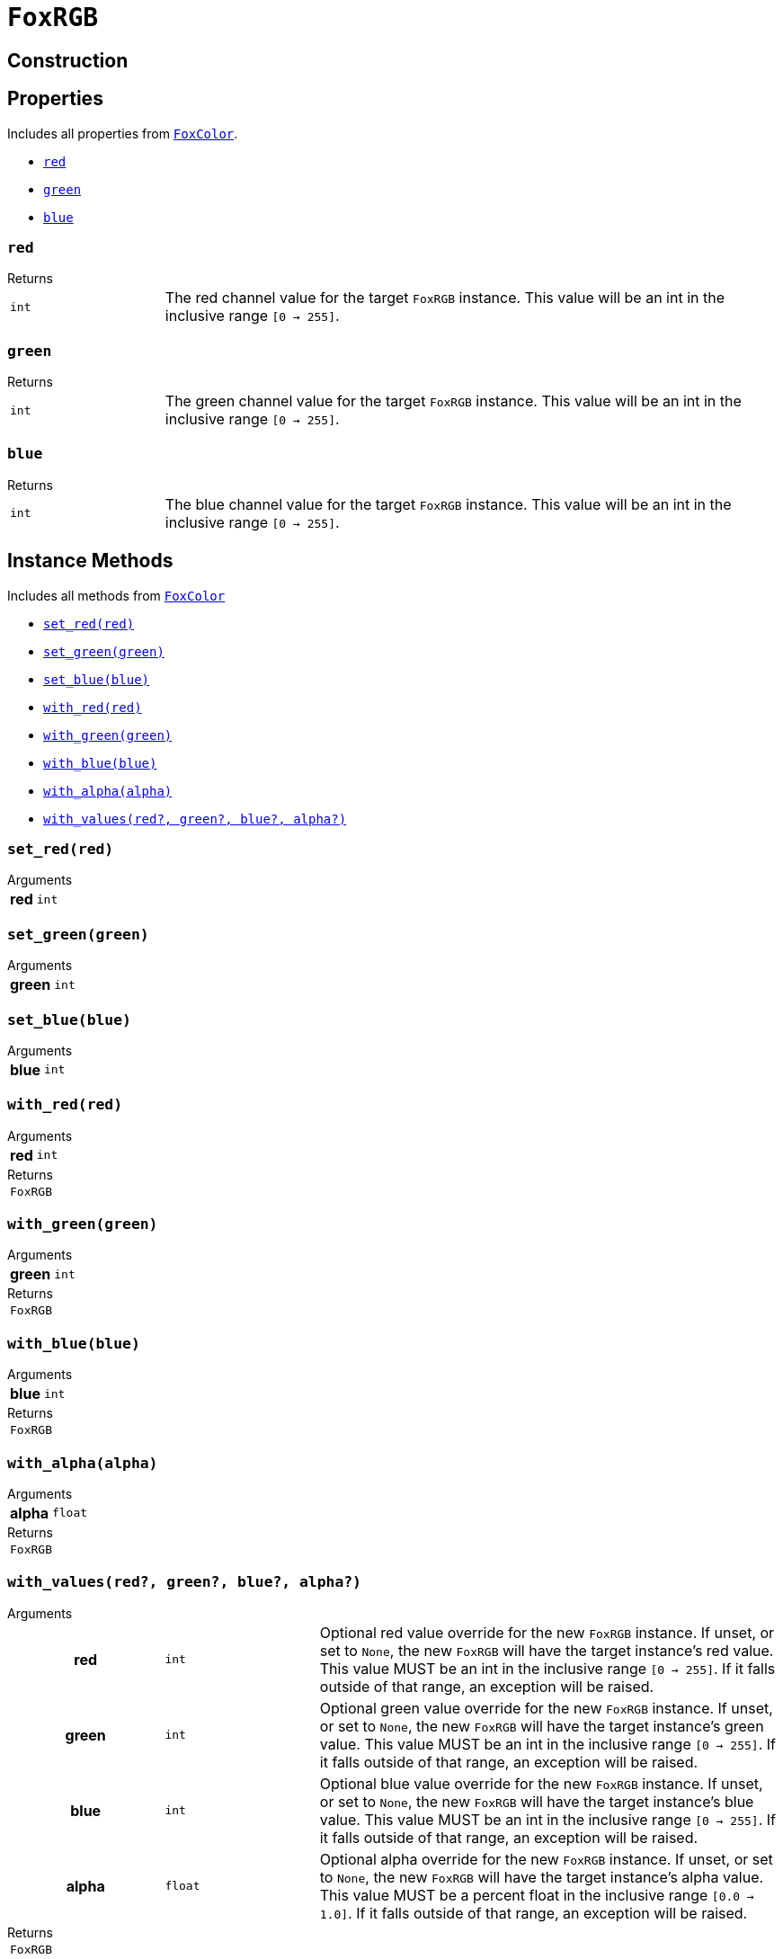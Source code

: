 = `FoxRGB`
:source-highlighter: highlight.js

== Construction

== Properties

Includes all properties from <<fox-color-props,`FoxColor`>>.

* <<rgb-red>>
* <<rgb-green>>
* <<rgb-blue>>

[#rgb-red]
=== `red`

.Returns
--
[cols="2m,8a"]
|===
| int
| The red channel value for the target `FoxRGB` instance.  This value will be an
int in the inclusive range `[0 -> 255]`.
|===
--


[#rgb-green]
=== `green`

.Returns
--
[cols="2m,8a"]
|===
| int
| The green channel value for the target `FoxRGB` instance.  This value will be
an int in the inclusive range `[0 -> 255]`.
|===
--


[#rgb-blue]
=== `blue`

.Returns
--
[cols="2m,8a"]
|===
| int
| The blue channel value for the target `FoxRGB` instance.  This value will be
an int in the inclusive range `[0 -> 255]`.
|===
--


== Instance Methods

Includes all methods from <<fox-color-instance-methods,`FoxColor`>>

* <<rgb-set-red>>
* <<rgb-set-green>>
* <<rgb-set-blue>>
* <<rgb-with-red>>
* <<rgb-with-green>>
* <<rgb-with-blue>>
* <<rgb-with-alpha>>
* <<rgb-with-values>>

[#rgb-set-red]
=== `set_red(red)`

.Arguments
--
[cols="2h,2m,6a"]
|===
| red
| int
|
|===
--


[#rgb-set-green]
=== `set_green(green)`

.Arguments
--
[cols="2h,2m,6a"]
|===
| green
| int
|
|===
--


[#rgb-set-blue]
=== `set_blue(blue)`

.Arguments
--
[cols="2h,2m,6a"]
|===
| blue
| int
|
|===
--


[#rgb-with-red]
=== `with_red(red)`

.Arguments
--
[cols="2h,2m,6a"]
|===
| red
| int
|
|===
--

.Returns
--
[cols="2m,8a"]
|===
| FoxRGB
|
|===
--


[#rgb-with-green]
=== `with_green(green)`

.Arguments
--
[cols="2h,2m,6a"]
|===
| green
| int
|
|===
--

.Returns
--
[cols="2m,8a"]
|===
| FoxRGB
|
|===
--


[#rgb-with-blue]
=== `with_blue(blue)`

.Arguments
--
[cols="2h,2m,6a"]
|===
| blue
| int
|
|===
--

.Returns
--
[cols="2m,8a"]
|===
| FoxRGB
|
|===
--


[#rgb-with-alpha]
=== `with_alpha(alpha)`

.Arguments
--
[cols="2h,2m,6a"]
|===
| alpha
| float
|
|===
--

.Returns
--
[cols="2m,8a"]
|===
| FoxRGB
|
|===
--


[#rgb-with-values]
=== `with_values(red?, green?, blue?, alpha?)`

.Arguments
--
[cols="2h,2m,6a"]
|===
| red
| int
| Optional red value override for the new `FoxRGB` instance.  If unset, or set
to `None`, the new `FoxRGB` will have the target instance's red value.  This
value MUST be an int in the inclusive range `[0 -> 255]`.  If it falls outside
of that range, an exception will be raised.

| green
| int
| Optional green value override for the new `FoxRGB` instance.  If unset, or set
to `None`, the new `FoxRGB` will have the target instance's green value.  This
value MUST be an int in the inclusive range `[0 -> 255]`.  If it falls outside
of that range, an exception will be raised.

| blue
| int
| Optional blue value override for the new `FoxRGB` instance.  If unset, or set
to `None`, the new `FoxRGB` will have the target instance's blue value.  This
value MUST be an int in the inclusive range `[0 -> 255]`.  If it falls outside
of that range, an exception will be raised.

| alpha
| float
| Optional alpha override for the new `FoxRGB` instance.  If unset, or set to
`None`, the new `FoxRGB` will have the target instance's alpha value.  This
value MUST be a percent float in the inclusive range `[0.0 -> 1.0]`.  If it
falls outside of that range, an exception will be raised.
|===
--

.Returns
--
[cols="2m,8a"]
|===
| FoxRGB
|
|===
--


== Static Methods

* <<rgb-black>>
* <<rgb-white>>
* <<rgb-from-renpy>>

[#rgb-black]
=== `black(alpha?)`

.Arguments
--
[cols="2h,2m,6a"]
|===
| alpha
| float
|
|===
--

.Returns
--
[cols="2m,8a"]
|===
| FoxRGB
|
|===
--


[#rgb-white]
=== `white(alpha?)`

.Arguments
--
[cols="2h,2m,6a"]
|===
| alpha
| float
|
|===
--

.Returns
--
[cols="2m,8a"]
|===
| FoxRGB
|
|===
--


[#rgb-from-renpy]
=== `from_renpy_color(color)`

.Arguments
--
[cols="2h,2m,6a"]
|===
| color
| Color
|
|===
--

.Returns
--
[cols="2m,8a"]
|===
| FoxRGB
|
|===
--
